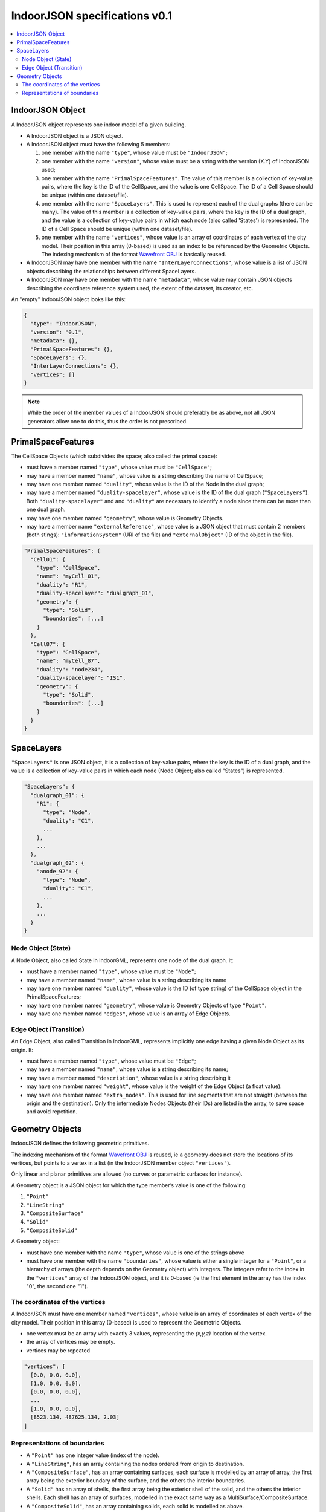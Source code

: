 
==============================
IndoorJSON specifications v0.1
==============================


.. image:: logo.svg
   :width: 300px


.. contents:: :local:


-----------------
IndoorJSON Object
-----------------

A IndoorJSON object represents one indoor model of a given building.

- A IndoorJSON object is a JSON object.
- A IndoorJSON object must have the following 5 members: 

  #. one member with the name ``"type"``, whose value must be ``"IndoorJSON"``;
  #. one member with the name ``"version"``, whose value must be a string with the version (X.Y) of IndoorJSON used;
  #. one member with the name ``"PrimalSpaceFeatures"``. The value of this member is a collection of key-value pairs, where the key is the ID of the CellSpace, and the value is one CellSpace. The ID of a Cell Space should be unique (within one dataset/file).
  #. one member with the name ``"SpaceLayers"``. This is used to represent each of the dual graphs (there can be many). The value of this member is a collection of key-value pairs, where the key is the ID of a dual graph, and the value is a collection of key-value pairs in which each node (also called 'States') is represented. The ID of a Cell Space should be unique (within one dataset/file).
  #. one member with the name ``"vertices"``, whose value is an array of coordinates of each vertex of the city model. Their position in this array (0-based) is used as an index to be referenced by the Geometric Objects. The indexing mechanism of the format `Wavefront OBJ <https://en.wikipedia.org/wiki/Wavefront_.obj_file>`_ is basically reused.

- A IndoorJSON may have one member with the name ``"InterLayerConnections"``, whose value is a list of JSON objects describing the relationships between different SpaceLayers.
- A IndoorJSON may have one member with the name ``"metadata"``, whose value may contain JSON objects describing the coordinate reference system used, the extent of the dataset, its creator, etc.

An "empty" IndoorJSON object looks like this:

.. code-block:: js

  {
    "type": "IndoorJSON",
    "version": "0.1",
    "metadata": {},
    "PrimalSpaceFeatures": {},
    "SpaceLayers": {},
    "InterLayerConnections": {},
    "vertices": []
  }

.. note::
  While the order of the member values of a IndoorJSON should preferably be as above, not all JSON generators allow one to do this, thus the order is not prescribed.


-------------------
PrimalSpaceFeatures
-------------------

The CellSpace Objects (which subdivides the space; also called the primal space):

- must have a member named ``"type"``, whose value must be ``"CellSpace"``;
- may have a member named ``"name"``, whose value is a string describing the name of CellSpace;
- may have one member named ``"duality"``, whose value is the ID of the Node in the dual graph;
- may have a member named ``"duality-spacelayer"``, whose value is the ID of the dual graph (``"SpaceLayers"``). Both ``"duality-spacelayer"`` and and ``"duality"`` are necessary to identify a node since there can be more than one dual graph.
- may have one member named ``"geometry"``, whose value is Geometry Objects. 
- may have a member name ``"externalReference"``, whose value is a JSON object that must contain 2 members (both stings): ``"informationSystem"`` (URI of the file) and ``"externalObject"`` (ID of the object in the file).


.. code-block:: js

  "PrimalSpaceFeatures": {
    "Cell01": {
      "type": "CellSpace",
      "name": "myCell_01",
      "duality": "R1",
      "duality-spacelayer": "dualgraph_01",
      "geometry": {
        "type": "Solid",
        "boundaries": [...]
      }
    },
    "Cell87": {
      "type": "CellSpace",
      "name": "myCell_87",
      "duality": "node234",
      "duality-spacelayer": "IS1",
      "geometry": {
        "type": "Solid",
        "boundaries": [...]
      }
    }
  }


-----------
SpaceLayers
-----------

``"SpaceLayers"`` is one JSON object, it is a collection of key-value pairs, where the key is the ID of a dual graph, and the value is a collection of key-value pairs in which each node (Node Object; also called "States") is represented.

.. code-block:: js

  "SpaceLayers": {
    "dualgraph_01": {
      "R1": {
        "type": "Node",
        "duality": "C1",
        ...
      },
      ...
    },
    "dualgraph_02": {
      "anode_92": {
        "type": "Node",
        "duality": "C1",
        ...
      },
      ...
    }
  }


Node Object (State)
*******************

A Node Object, also called State in IndoorGML, represents one node of the dual graph. It:

- must have a member named ``"type"``, whose value must be ``"Node"``;
- may have a member named ``"name"``, whose value is a string describing its name
- may have one member named ``"duality"``, whose value is the ID (of type string) of the CellSpace object in the PrimalSpaceFeatures;
- may have one member named ``"geometry"``, whose value is Geometry Objects of type ``"Point"``.
- may have one member named ``"edges"``, whose value is an array of Edge Objects.


Edge Object (Transition)
************************

An Edge Object, also called Transition in IndoorGML, represents implicitly one edge having a given Node Object as its origin. It:

- must have a member named ``"type"``, whose value must be ``"Edge"``;
- may have a member named ``"name"``, whose value is a string describing its name;
- may have a member named ``"description"``, whose value is a string describing it
- may have one member named ``"weight"``, whose value is the weight of the Edge Object (a float value).
- may have one member named ``"extra_nodes"``. This is used for line segments that are not straight (between the origin and the destination). Only the intermediate Nodes Objects (their IDs) are listed in the array, to save space and avoid repetition.


----------------
Geometry Objects
----------------

IndoorJSON defines the following geometric primitives. 

The indexing mechanism of the format `Wavefront OBJ <https://en.wikipedia.org/wiki/Wavefront_.obj_file>`_ is reused, ie a geometry does not store the locations of its vertices, but points to a vertex in a list (in the IndoorJSON member object ``"vertices"``).

Only linear and planar primitives are allowed (no curves or parametric surfaces for instance).

A Geometry object is a JSON object for which the type member’s value is one of the following:

#. ``"Point"``
#. ``"LineString"``
#. ``"CompositeSurface"``
#. ``"Solid"``
#. ``"CompositeSolid"``


A Geometry object:

- must have one member with the name ``"type"``, whose value is one of the strings above 
- must have one member with the name ``"boundaries"``, whose value is either a single integer for a ``"Point"``, or a hierarchy of arrays (the depth depends on the Geometry object) with integers. The integers refer to the index in the ``"vertices"`` array of the IndoorJSON object, and it is 0-based (ie the first element in the array has the index "0", the second one "1").



The coordinates of the vertices
*******************************

A IndoorJSON must have one member named ``"vertices"``, whose value is an array of coordinates of each vertex of the city model. 
Their position in this array (0-based) is used to represent the Geometric Objects.

- one vertex must be an array with exactly 3 values, representing the *(x,y,z)* location of the vertex.
- the array of vertices may be empty.
- vertices may be repeated


.. code-block:: js

  "vertices": [
    [0.0, 0.0, 0.0],
    [1.0, 0.0, 0.0],
    [0.0, 0.0, 0.0],
    ...
    [1.0, 0.0, 0.0],
    [8523.134, 487625.134, 2.03]
  ]


Representations of boundaries
*****************************

- A ``"Point"`` has one integer value (index of the node).
- A ``"LineString"``, has an array containing the nodes ordered from origin to destination.
- A ``"CompositeSurface"``, has an array containing surfaces, each surface is modelled by an array of array, the first array being the exterior boundary of the surface, and the others the interior boundaries.
- A ``"Solid"`` has an array of shells, the first array being the exterior shell of the solid, and the others the interior shells. Each shell has an array of surfaces, modelled in the exact same way as a MultiSurface/CompositeSurface.
- A ``"CompositeSolid"``, has an array containing solids, each solid is modelled as above.

.. note::

  JSON does not allow comments, the comments in the example below (C++ style: ``//-- my comments``) are only to explain the cases, and should be removed

.. code-block:: js

  {
    "type": "Point",
    "boundaries": 666
  }

.. code-block:: js

  {
    "type": "LineString",
    "boundaries": [33, 232, 0, 72]
  }

.. code-block:: js

  {
    "type": "CompositeSurface",
    "boundaries": [
      [[0, 3, 2, 1]], [[4, 5, 6, 7]], [[0, 1, 5, 4]]
    ]
  }

.. code-block:: js

  {
    "type": "Solid",
    "boundaries": [
      [ [[0, 3, 2, 1, 22]], [[4, 5, 6, 7]], [[0, 1, 5, 4]], [[1, 2, 6, 5]] ], //-- exterior shell
      [ [[240, 243, 124]], [[244, 246, 724]], [[34, 414, 45]], [[111, 246, 5]] ] //-- interior shell
    ]
  }

.. code-block:: js

  {
    "type": "CompositeSolid",
    "boundaries": [
      [ //-- 1st Solid
        [ [[0, 3, 2, 1, 22]], [[4, 5, 6, 7]], [[0, 1, 5, 4]], [[1, 2, 6, 5]] ],
        [ [[240, 243, 124]], [[244, 246, 724]], [[34, 414, 45]], [[111, 246, 5]] ]
      ],
      [ //-- 2st Solid
        [ [[666, 667, 668]], [[74, 75, 76]], [[880, 881, 885]], [[111, 122, 226]] ] 
      ]    
    ]
  }
